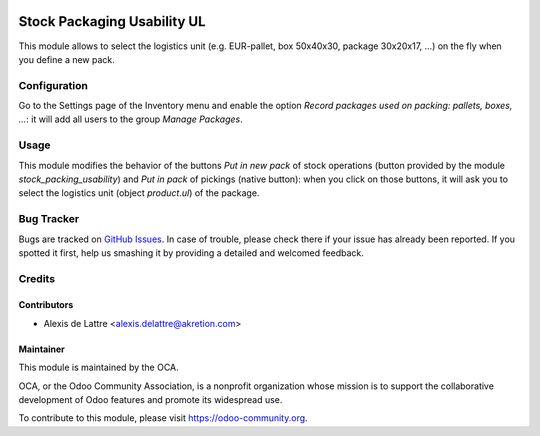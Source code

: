 .. image:: https://img.shields.io/badge/license-AGPL--3-blue.png
   :target: https://www.gnu.org/licenses/agpl
   :alt: License: AGPL-3

============================
Stock Packaging Usability UL
============================

This module allows to select the logistics unit (e.g. EUR-pallet, box 50x40x30, package 30x20x17, ...) on the fly when you define a new pack.

Configuration
=============

Go to the Settings page of the Inventory menu and enable the option
*Record packages used on packing: pallets, boxes, ...*: it will add all
users to the group *Manage Packages*.

Usage
=====

This module modifies the behavior of the buttons *Put in new
pack* of stock operations (button provided by the module
*stock_packing_usability*) and *Put in pack* of pickings (native button):
when you click on those buttons, it will ask you to select the
logistics unit (object *product.ul*) of the package.

.. image:: https://odoo-community.org/website/image/ir.attachment/5784_f2813bd/datas
   :alt: Try me on Runbot
   :target: https://runbot.odoo-community.org/runbot/152/10.0

Bug Tracker
===========

Bugs are tracked on `GitHub Issues
<https://github.com/OCA/stock-logistics-tracking/issues>`_. In case of trouble, please
check there if your issue has already been reported. If you spotted it first,
help us smashing it by providing a detailed and welcomed feedback.

Credits
=======

Contributors
------------

* Alexis de Lattre <alexis.delattre@akretion.com>

Maintainer
----------

.. image:: https://odoo-community.org/logo.png
   :alt: Odoo Community Association
   :target: https://odoo-community.org

This module is maintained by the OCA.

OCA, or the Odoo Community Association, is a nonprofit organization whose
mission is to support the collaborative development of Odoo features and
promote its widespread use.

To contribute to this module, please visit https://odoo-community.org.

